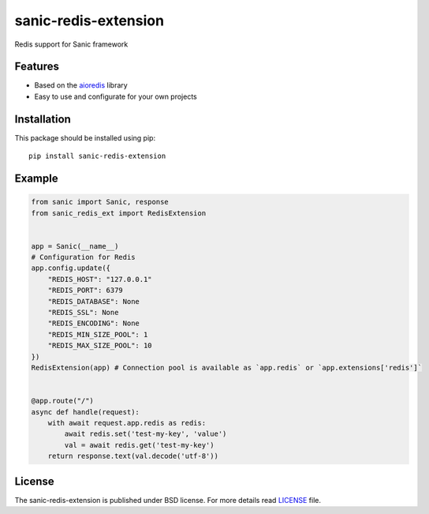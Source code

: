sanic-redis-extension
#####################
Redis support for Sanic framework

Features
========
- Based on the aioredis_ library
- Easy to use and configurate for your own projects

Installation
============
This package should be installed using pip: ::

    pip install sanic-redis-extension

Example
=======
.. code-block:: python

    from sanic import Sanic, response
    from sanic_redis_ext import RedisExtension


    app = Sanic(__name__)
    # Configuration for Redis
    app.config.update({
        "REDIS_HOST": "127.0.0.1"
        "REDIS_PORT": 6379
        "REDIS_DATABASE": None
        "REDIS_SSL": None
        "REDIS_ENCODING": None
        "REDIS_MIN_SIZE_POOL": 1
        "REDIS_MAX_SIZE_POOL": 10
    })
    RedisExtension(app) # Connection pool is available as `app.redis` or `app.extensions['redis']`


    @app.route("/")
    async def handle(request):
        with await request.app.redis as redis:
            await redis.set('test-my-key', 'value')
            val = await redis.get('test-my-key')
        return response.text(val.decode('utf-8'))

License
=======
The sanic-redis-extension is published under BSD license. For more details read LICENSE_ file.

.. _links:
.. _aioredis: http://aioredis.readthedocs.io/
.. _LICENSE: https://github.com/Relrin/sanic-redis-extension/blob/master/LICENSE
